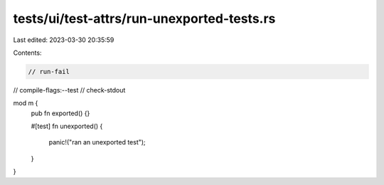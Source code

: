 tests/ui/test-attrs/run-unexported-tests.rs
===========================================

Last edited: 2023-03-30 20:35:59

Contents:

.. code-block:: rs

    // run-fail
// compile-flags:--test
// check-stdout

mod m {
    pub fn exported() {}

    #[test]
    fn unexported() {
        panic!("ran an unexported test");
    }
}



